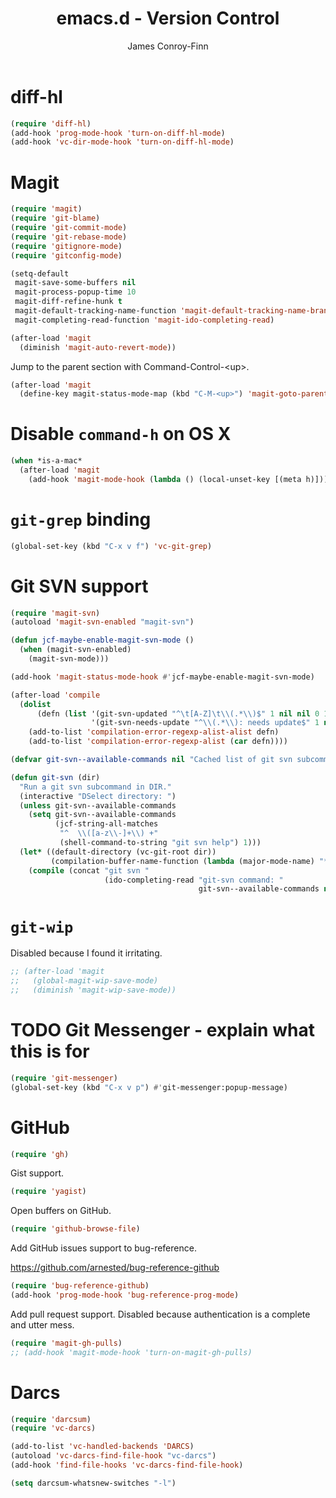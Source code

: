 #+TITLE: emacs.d - Version Control
#+AUTHOR: James Conroy-Finn
#+EMAIL: james@logi.cl
#+STARTUP: content
#+OPTIONS: toc:2 num:nil ^:nil

* diff-hl

  #+begin_src emacs-lisp
    (require 'diff-hl)
    (add-hook 'prog-mode-hook 'turn-on-diff-hl-mode)
    (add-hook 'vc-dir-mode-hook 'turn-on-diff-hl-mode)
  #+end_src

* Magit

  #+begin_src emacs-lisp
    (require 'magit)
    (require 'git-blame)
    (require 'git-commit-mode)
    (require 'git-rebase-mode)
    (require 'gitignore-mode)
    (require 'gitconfig-mode)

    (setq-default
     magit-save-some-buffers nil
     magit-process-popup-time 10
     magit-diff-refine-hunk t
     magit-default-tracking-name-function 'magit-default-tracking-name-branch-only
     magit-completing-read-function 'magit-ido-completing-read)

    (after-load 'magit
      (diminish 'magit-auto-revert-mode))
  #+end_src

  Jump to the parent section with Command-Control-<up>.

  #+begin_src emacs-lisp
    (after-load 'magit
      (define-key magit-status-mode-map (kbd "C-M-<up>") 'magit-goto-parent-section))
  #+end_src

* Disable ~command-h~ on OS X

  #+begin_src emacs-lisp
   (when *is-a-mac*
     (after-load 'magit
       (add-hook 'magit-mode-hook (lambda () (local-unset-key [(meta h)])))))
  #+end_src

* ~git-grep~ binding

  #+begin_src emacs-lisp
   (global-set-key (kbd "C-x v f") 'vc-git-grep)
  #+end_src

* Git SVN support

  #+begin_src emacs-lisp
    (require 'magit-svn)
    (autoload 'magit-svn-enabled "magit-svn")

    (defun jcf-maybe-enable-magit-svn-mode ()
      (when (magit-svn-enabled)
        (magit-svn-mode)))

    (add-hook 'magit-status-mode-hook #'jcf-maybe-enable-magit-svn-mode)

    (after-load 'compile
      (dolist
          (defn (list '(git-svn-updated "^\t[A-Z]\t\\(.*\\)$" 1 nil nil 0 1)
                      '(git-svn-needs-update "^\\(.*\\): needs update$" 1 nil nil 2 1)))
        (add-to-list 'compilation-error-regexp-alist-alist defn)
        (add-to-list 'compilation-error-regexp-alist (car defn))))

    (defvar git-svn--available-commands nil "Cached list of git svn subcommands")

    (defun git-svn (dir)
      "Run a git svn subcommand in DIR."
      (interactive "DSelect directory: ")
      (unless git-svn--available-commands
        (setq git-svn--available-commands
              (jcf-string-all-matches
               "^  \\([a-z\\-]+\\) +"
               (shell-command-to-string "git svn help") 1)))
      (let* ((default-directory (vc-git-root dir))
             (compilation-buffer-name-function (lambda (major-mode-name) "*git-svn*")))
        (compile (concat "git svn "
                         (ido-completing-read "git-svn command: "
                                              git-svn--available-commands nil t)))))
  #+end_src

* ~git-wip~

  Disabled because I found it irritating.

  #+begin_src emacs-lisp
   ;; (after-load 'magit
   ;;   (global-magit-wip-save-mode)
   ;;   (diminish 'magit-wip-save-mode))
  #+end_src

* TODO Git Messenger - explain what this is for

   #+begin_src emacs-lisp
    (require 'git-messenger)
    (global-set-key (kbd "C-x v p") #'git-messenger:popup-message)
   #+end_src

* GitHub

   #+begin_src emacs-lisp
     (require 'gh)
   #+end_src

  Gist support.

   #+begin_src emacs-lisp
     (require 'yagist)
   #+end_src

  Open buffers on GitHub.

  #+begin_src emacs-lisp
    (require 'github-browse-file)
  #+end_src

  Add GitHub issues support to bug-reference.

  https://github.com/arnested/bug-reference-github

  #+begin_src emacs-lisp
    (require 'bug-reference-github)
    (add-hook 'prog-mode-hook 'bug-reference-prog-mode)
  #+end_src

  Add pull request support. Disabled because authentication is a
  complete and utter mess.

  #+begin_src emacs-lisp
    (require 'magit-gh-pulls)
    ;; (add-hook 'magit-mode-hook 'turn-on-magit-gh-pulls)
  #+end_src

* Darcs

  #+begin_src emacs-lisp
    (require 'darcsum)
    (require 'vc-darcs)

    (add-to-list 'vc-handled-backends 'DARCS)
    (autoload 'vc-darcs-find-file-hook "vc-darcs")
    (add-hook 'find-file-hooks 'vc-darcs-find-file-hook)

    (setq darcsum-whatsnew-switches "-l")
  #+end_src
